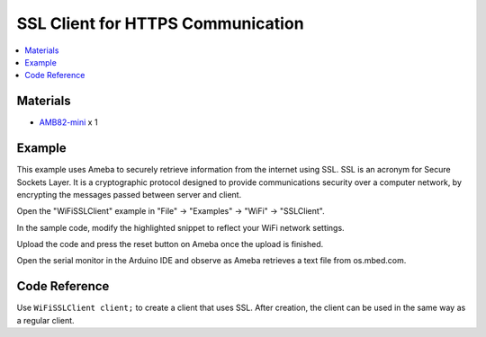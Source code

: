 SSL Client for HTTPS Communication
==================================

.. contents::
  :local:
  :depth: 2

Materials
---------

-  `AMB82-mini <https://www.amebaiot.com/en/where-to-buy-link/#buy_amb82_mini>`_ x 1

Example
-------

This example uses Ameba to securely retrieve information from the
internet using SSL. SSL is an acronym for Secure Sockets Layer. It is a
cryptographic protocol designed to provide communications security over
a computer network, by encrypting the messages passed between server and
client.

Open the "WiFiSSLClient" example in "File" -> "Examples" -> "WiFi" -> "SSLClient".

|image01|

In the sample code, modify the highlighted snippet to reflect your WiFi
network settings.

|image02|

Upload the code and press the reset button on Ameba once the upload is
finished.

Open the serial monitor in the Arduino IDE and observe as Ameba
retrieves a text file from os.mbed.com.

|image03|

Code Reference
--------------

Use ``WiFiSSLClient client;`` to create a client that uses SSL. After creation, the client can be used in the same way as a regular client.

.. |image01| image:: ../../../_static/amebapro2/Example_Guides/WiFi/SSL_Client_for_HTTPS_Communication/image01.png
   :width: 602 px
   :height: 726 px
.. |image02| image:: ../../../_static/amebapro2/Example_Guides/WiFi/SSL_Client_for_HTTPS_Communication/image02.png
   :width: 602 px
   :height: 726 px
.. |image03| image:: ../../../_static/amebapro2/Example_Guides/WiFi/SSL_Client_for_HTTPS_Communication/image03.png
   :width: 1164 px
   :height: 505 px
   :scale: 60%
